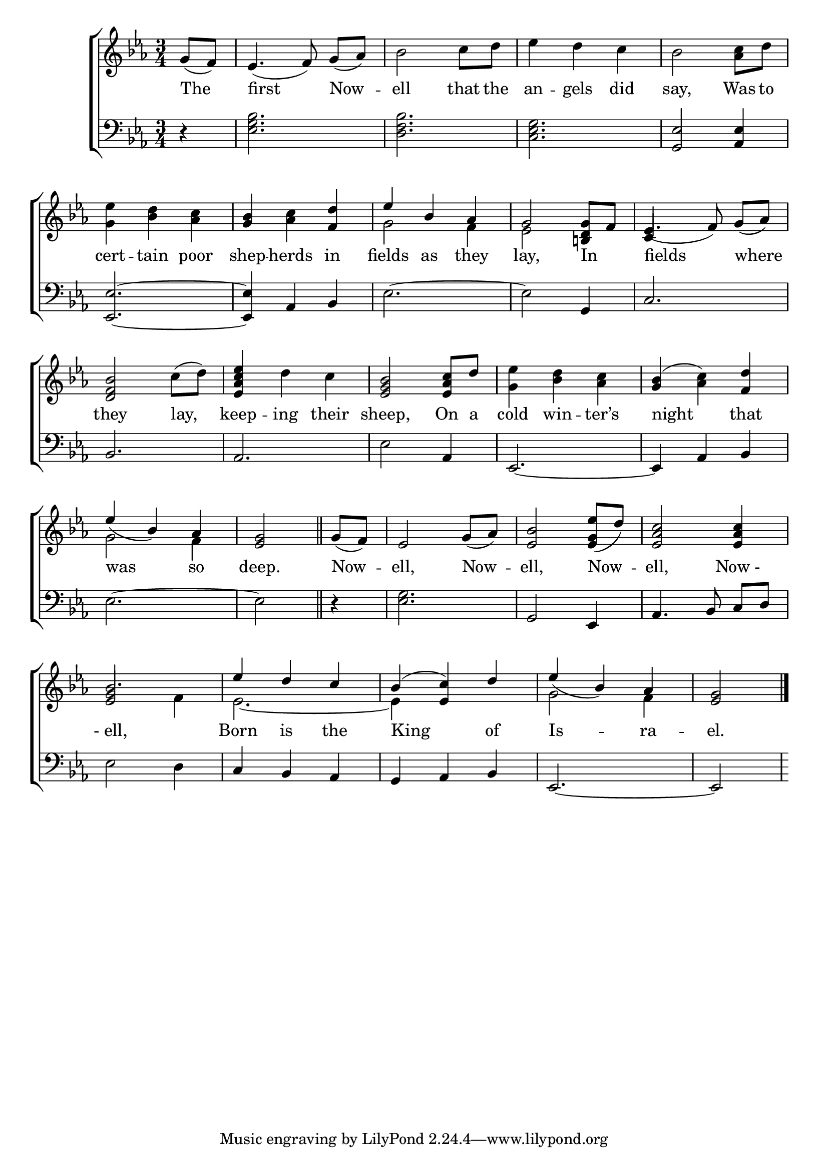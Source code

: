 \version "2.24"
\language "english"

global = {
  \time 3/4
  \key ef \major
}

mBreak = { \break }

\score {

  \new ChoirStaff {
    <<
      \new Staff = "up"  {
        <<
          \new 	Voice = "one" 	\fixed c' {
            \global
            %\voiceOne
            \partial 4 g8( f) | ef4.( f8) g([ af)] | bf2 c'8 d' | ef'4 d' c' | bf2 <af c'>8 d' | \mBreak
            <g ef'>4 <bf d'> <af c'> | <g bf> <af c'> <f d'> |  \stemUp ef' bf af | g2 <b,! d g>8 f | ef4.( f8) g([ af)] | \mBreak 
            \stemNeutral <d f bf>2 c'8( d') | <ef af c' ef'>4 d' c' | <ef g bf>2 <ef af c'>8 d' | %
            <g ef'>4 <bf d'> <af c'> | <g bf>( <af c'>) <f d'>4 | \mBreak
            \stemUp ef'( bf) af | \partial 2 <ef g>2 \bar "||" | \partial 4 g8( f) | ef2 g8( af) | <ef bf>2 <ef g ef'>8( d') | <ef af c'>2 4 | \mBreak
            bf2. | ef'4 d' c' | bf^( <ef c'>) d' | ef'4( bf) af | \partial 2 <ef g>2 | \fine
          }	% end voice one
          \new Voice  \fixed c' {
            \voiceTwo
            s4 | s2.*6 | g2 f4 | ef2 s4 | \once \stemUp c4 s2 |
            s2.*5 |
            g2 f4 | s2.*4 |
            \once \stemUp <ef g>2 f4 | ef2.~ | 4 s2 | g2 f4 | s2 |
          } % end voice two
        >>
      } % end staff up

      \new Lyrics \lyricsto "one" {	% verse one
        The | first Now -- ell that the | an -- gels did | say, Was to |
        cert -- tain poor | shep -- herds in | fields as they | lay, In _ | fields where |
        they lay, | keep -- ing their | sheep, On a | cold win -- ter’s | night that |
        was so | deep. | Now -- ell, Now -- ell, Now -- ell, "Now -" |
        "- ell," | Born is the | King of | Is -- ra -- el. |
      }	% end lyrics verse one

      \new   Staff = "down" {
        <<
          \clef bass
          \global
          \new Voice {
            %\voiceThree
            r4 | <ef g bf>2. | <d f bf> | <c ef g> | <g, ef>2 <af, ef>4 |
            <ef, ef>2.~ | 4 af,4 bf, | ef2.~ | 2 g,4 | c2. |
            bf,2. | af, | ef2 af,4 | ef,2.~ | 4 af, bf, |
            ef2.~ | 2 | r4 | <ef g>2. | g,2 ef,4 | af,4. bf,8 c[ d] |
            ef2 d4 | c bf, af, | g, af, bf, | ef,2.~ | 2 |
          } % end voice three

          \new 	Voice {
            %\voiceFour
            
          }	% end voice four

        >>
      } % end staff down
    >>
  } % end choir staff

  \layout{
    \context{
      \Score {
        \omit  BarNumber
      }%end score
    }%end context
  }%end layout

  \midi{}

}%end score